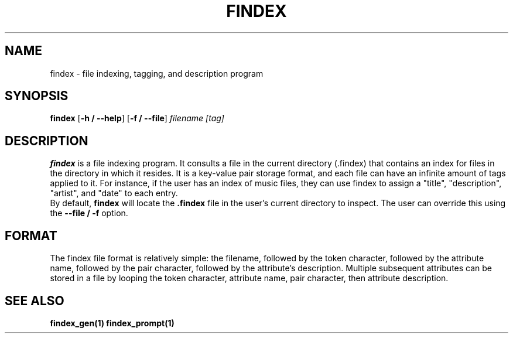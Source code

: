.TH FINDEX 1 "February 1, 2022" "" "General Commands Manual"

.SH NAME
findex - file indexing, tagging, and description program

.SH SYNOPSIS
.B findex\fR [\fB\-h / --help\fR] [\fB\-f / --file\fR]
.IR filename
.IR [tag]

.SH DESCRIPTION
.B findex
is a file indexing program. It consults a file in the current directory 
(.findex) that contains an index for files in the directory in which it 
resides. It is a key-value pair storage format, and each file can have 
an infinite amount of tags applied to it. For instance, if the user has 
an index of music files, they can use findex to assign a "title", 
"description", "artist", and "date" to each entry.
.br
By default, \fBfindex\fR will locate the \fB.findex\fR file in the user's
current directory to inspect. The user can override this using the
\fB--file / -f\fR option. 


.SH FORMAT
The findex file format is relatively simple: the filename, followed by 
the token character, followed by the attribute name, followed by the 
pair character, followed by the attribute's description. Multiple subsequent 
attributes can be stored in a file by looping the token character, attribute 
name, pair character, then attribute description. 

.SH SEE ALSO
.B findex_gen(1)
.B findex_prompt(1)
